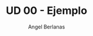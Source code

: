 #+TITLE: UD 00 - Ejemplo
#+AUTHOR: Angel Berlanas
#+EMAIL: berlanas_ang@gva.es
#+LANGUAGE: es
#+latex_header: \hypersetup{colorlinks=true,linkcolor=black}

